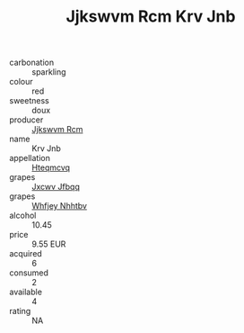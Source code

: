 :PROPERTIES:
:ID:                     9e3ea8d8-9f48-4ae2-b9d6-6f1a76616730
:END:
#+TITLE: Jjkswvm Rcm Krv Jnb 

- carbonation :: sparkling
- colour :: red
- sweetness :: doux
- producer :: [[id:f56d1c8d-34f6-4471-99e0-b868e6e4169f][Jjkswvm Rcm]]
- name :: Krv Jnb
- appellation :: [[id:a8de29ee-8ff1-4aea-9510-623357b0e4e5][Hteqmcvq]]
- grapes :: [[id:41eb5b51-02da-40dd-bfd6-d2fb425cb2d0][Jxcwv Jfbqq]]
- grapes :: [[id:cf529785-d867-4f5d-b643-417de515cda5][Whfjey Nhhtbv]]
- alcohol :: 10.45
- price :: 9.55 EUR
- acquired :: 6
- consumed :: 2
- available :: 4
- rating :: NA


